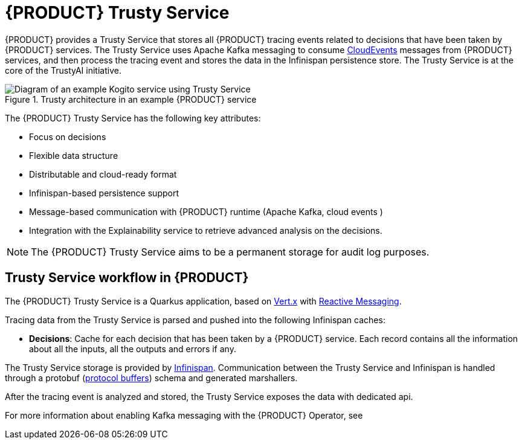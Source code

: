 [id='con-trusty-service_{context}']
= {PRODUCT} Trusty Service

{PRODUCT} provides a Trusty Service that stores all {PRODUCT} tracing events related to decisions that have been taken by {PRODUCT} services. The Trusty Service uses Apache Kafka messaging to consume https://cloudevents.io/[CloudEvents] messages from {PRODUCT} services, and then process the tracing event and stores the data in the Infinispan persistence store. The Trusty Service is at the core of the TrustyAI initiative.

.Trusty architecture in an example {PRODUCT} service
image::kogito/configuration/trusty-architecture_enterprise.png[Diagram of an example Kogito service using Trusty Service]

The {PRODUCT} Trusty Service has the following key attributes:

* Focus on decisions
* Flexible data structure
* Distributable and cloud-ready format
* Infinispan-based persistence support
* Message-based communication with {PRODUCT} runtime (Apache Kafka, cloud events )
* Integration with the Explainability service to retrieve advanced analysis on the decisions.

NOTE: The {PRODUCT} Trusty Service aims to be a permanent storage for audit log purposes.

== Trusty Service workflow in {PRODUCT}

The {PRODUCT} Trusty Service is a Quarkus application, based on https://vertx.io/[Vert.x] with https://smallrye.io/smallrye-reactive-messaging/[Reactive Messaging].

Tracing data from the Trusty Service is parsed and pushed into the following Infinispan caches:

* *Decisions*: Cache for each decision that has been taken by a {PRODUCT} service. Each record contains all the information about all the inputs, all the outputs and errors if any. 

The Trusty Service storage is provided by https://infinispan.org/[Infinispan]. Communication between the Trusty Service and Infinispan is handled through a protobuf (https://developers.google.com/protocol-buffers/[protocol buffers]) schema and generated marshallers.

After the tracing event is analyzed and stored, the Trusty Service exposes the data with dedicated api.

For more information about enabling Kafka messaging with the {PRODUCT} Operator, see
ifdef::KOGITO[]
{URL_DEPLOYING_ON_OPENSHIFT}#con-kogito-operator-with-kafka_kogito-deploying-on-openshift[_{DEPLOYING_ON_OPENSHIFT}_].
endif::[]
ifdef::KOGITO-COMM[]
xref:con-kogito-operator-with-kafka_kogito-deploying-on-openshift[].
endif::[]